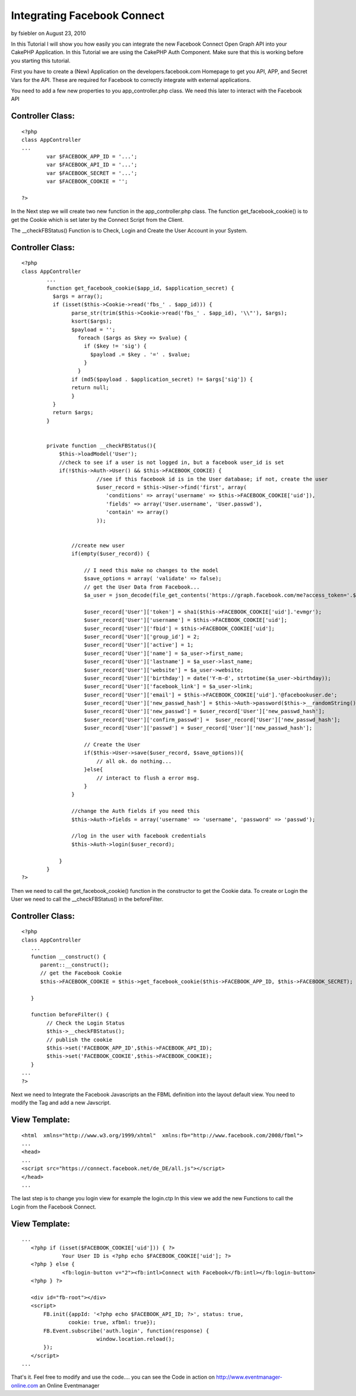 Integrating Facebook Connect
============================

by fsiebler on August 23, 2010

In this Tutorial I will show you how easily you can integrate the new
Facebook Connect Open Graph API into your CakePHP Application.
In this Tutorial we are using the CakePHP Auth Component. Make sure
that this is working before you starting this tutorial.

First you have to create a (New) Application on the
developers.facebook.com Homepage to get you API, APP, and Secret Vars
for the API. These are required for Facebook to correctly integrate
with external applications.

You need to add a few new properties to you app_controller.php class.
We need this later to interact with the Facebook API


Controller Class:
`````````````````

::

    <?php 
    class AppController
    ...
            var $FACEBOOK_APP_ID = '...';
            var $FACEBOOK_API_ID = '...';
            var $FACEBOOK_SECRET = '...';
            var $FACEBOOK_COOKIE = '';
    
    ?>

In the Next step we will create two new function in the
app_controller.php class.
The function get_facebook_cookie() is to get the Cookie which is set
later by the Connect Script from the Client.

The __checkFBStatus() Function is to Check, Login and Create the User
Account in your System.


Controller Class:
`````````````````

::

    <?php 
    class AppController
            ...
            function get_facebook_cookie($app_id, $application_secret) {
              $args = array();
              if (isset($this->Cookie->read('fbs_' . $app_id))) {
                    parse_str(trim($this->Cookie->read('fbs_' . $app_id), '\\"'), $args);
                    ksort($args);
                    $payload = '';
                      foreach ($args as $key => $value) {
                        if ($key != 'sig') {
                          $payload .= $key . '=' . $value;
                        }
                      }
                    if (md5($payload . $application_secret) != $args['sig']) {
                    return null;
                    }
              }
              return $args;
            }
    
    
            private function __checkFBStatus(){
                $this->loadModel('User');
                //check to see if a user is not logged in, but a facebook user_id is set
                if(!$this->Auth->User() && $this->FACEBOOK_COOKIE) {
                            //see if this facebook id is in the User database; if not, create the user 
                            $user_record = $this->User->find('first', array(
                               'conditions' => array('username' => $this->FACEBOOK_COOKIE['uid']),
                               'fields' => array('User.username', 'User.passwd'),
                               'contain' => array()
                            ));
    
    
                    //create new user
                    if(empty($user_record)) {
                        
                        // I need this make no changes to the model
                        $save_options = array( 'validate' => false);
                        // get the User Data from Facebook...
                        $a_user = json_decode(file_get_contents('https://graph.facebook.com/me?access_token='.$this->FACEBOOK_COOKIE['access_token']));
    
                        $user_record['User']['token'] = sha1($this->FACEBOOK_COOKIE['uid'].'evmgr');
                        $user_record['User']['username'] = $this->FACEBOOK_COOKIE['uid'];
                        $user_record['User']['fbid'] = $this->FACEBOOK_COOKIE['uid'];
                        $user_record['User']['group_id'] = 2;
                        $user_record['User']['active'] = 1;
                        $user_record['User']['name'] = $a_user->first_name;
                        $user_record['User']['lastname'] = $a_user->last_name;
                        $user_record['User']['website'] = $a_user->website;
                        $user_record['User']['birthday'] = date('Y-m-d', strtotime($a_user->birthday));
                        $user_record['User']['facebook_link'] = $a_user->link;
                        $user_record['User']['email'] = $this->FACEBOOK_COOKIE['uid'].'@facebookuser.de';
                        $user_record['User']['new_passwd_hash'] = $this->Auth->password($this->__randomString());
                        $user_record['User']['new_passwd'] = $user_record['User']['new_passwd_hash'];
                        $user_record['User']['confirm_passwd'] =  $user_record['User']['new_passwd_hash'];
                        $user_record['User']['passwd'] = $user_record['User']['new_passwd_hash'];
    
                        // Create the User
                        if($this->User->save($user_record, $save_options)){
                            // all ok. do nothing...
                        }else{
                            // interact to flush a error msg.
                        }
                    }
    
                    //change the Auth fields if you need this
                    $this->Auth->fields = array('username' => 'username', 'password' => 'passwd');
    
                    //log in the user with facebook credentials
                    $this->Auth->login($user_record);
    
                }
            }
    ?>

Then we need to call the get_facebook_cookie() function in the
constructor to get the Cookie data.
To create or Login the User we need to call the __checkFBStatus() in
the beforeFilter.


Controller Class:
`````````````````

::

    <?php 
    class AppController
       ...
       function __construct() {
          parent::__construct();
          // get the Facebook Cookie
          $this->FACEBOOK_COOKIE = $this->get_facebook_cookie($this->FACEBOOK_APP_ID, $this->FACEBOOK_SECRET);
    
       }
    
       function beforeFilter() {
            // Check the Login Status
            $this->__checkFBStatus();
            // publish the cookie
            $this->set('FACEBOOK_APP_ID',$this->FACEBOOK_API_ID);
            $this->set('FACEBOOK_COOKIE',$this->FACEBOOK_COOKIE);
       }
    ...
    ?>

Next we need to Integrate the Facebook Javascripts an the FBML
definition into the layout default view.
You need to modify the Tag and add a new Javscript.


View Template:
``````````````

::

    
    <html  xmlns="http://www.w3.org/1999/xhtml"  xmlns:fb="http://www.facebook.com/2008/fbml">
    ...
    <head>
    ...
    <script src="https://connect.facebook.net/de_DE/all.js"></script>
    </head>
    ...

The last step is to change you login view for example the login.ctp
In this view we add the new Functions to call the Login from the
Facebook Connect.


View Template:
``````````````

::

    
    ...
       <?php if (isset($FACEBOOK_COOKIE['uid'])) { ?>
                 Your User ID is <?php echo $FACEBOOK_COOKIE['uid']; ?>
       <?php } else {
                 <fb:login-button v="2"><fb:intl>Connect with Facebook</fb:intl></fb:login-button>
       <?php } ?>
    
       <div id="fb-root"></div>
       <script>
           FB.init({appId: '<?php echo $FACEBOOK_API_ID; ?>', status: true,
                   cookie: true, xfbml: true});
           FB.Event.subscribe('auth.login', function(response) {
                            window.location.reload();
           });
       </script>
    ...

That's it. Feel free to modify and use the code.... you can see the
Code in action on
`http://www.eventmanager-online.com`_ an Online Eventmanager

.. _http://www.eventmanager-online.com: http://www.eventmanager-online.com/
.. meta::
    :title: Integrating Facebook Connect
    :description: CakePHP Article related to Auth,login,api,facebook,facebook connect,open graph,Tutorials
    :keywords: Auth,login,api,facebook,facebook connect,open graph,Tutorials
    :copyright: Copyright 2010 fsiebler
    :category: tutorials

